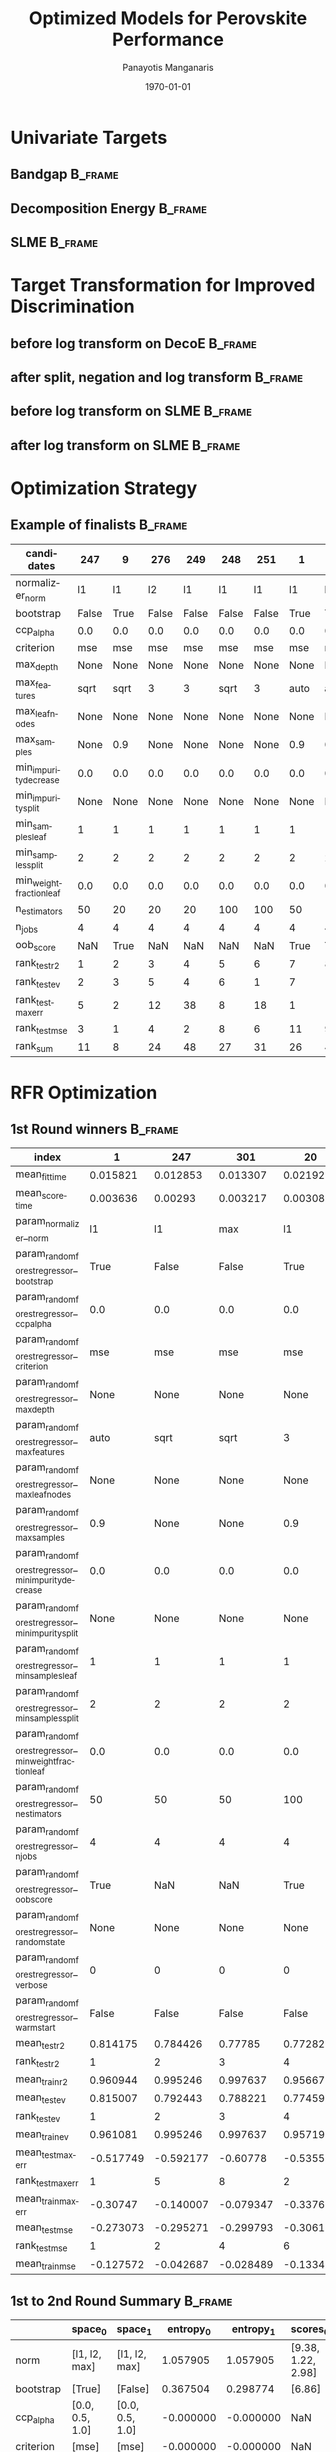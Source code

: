 #+options: ':nil *:t -:t ::t <:t H:3 \n:nil ^:t arch:headline
#+options: author:t broken-links:mark c:nil creator:nil
#+options: d:(not "LOGBOOK") date:t e:t email:nil f:t inline:t num:t
#+options: p:nil pri:nil prop:nil stat:t tags:t tasks:t tex:t
#+options: timestamp:t title:t toc:t todo:t |:t
#+title: Optimized Models for Perovskite Performance
#+date: \today
#+AUTHOR: Panayotis Manganaris\inst{1}
#+EMAIL: pmangana@purdue.edu
#+language: en
#+select_tags: export
#+exclude_tags: noexport
#+creator: Emacs 27.2 (Org mode 9.5)
#+startup: beamer
#+LaTeX_CLASS: beamer
#+LaTeX_CLASS_OPTIONS: [15pt, compress]
#+BEAMER_FRAME_LEVELS: 2
#+COLUMNS: %40ITEM %10BEAMER_env(Env) %9BEAMER_envargs(Env Args) %4BEAMER_col(Col) %10BEAMER_extra(Extra)
#+latex_header: \institute[Mannodi Group]{Mannodi Group - Purdue MSE}
#+latex_header: \mode<beamer>{\usetheme{Warsaw}}
#+latex_header: \useoutertheme{miniframes}
#+PROPERTY: header-args :session /home/panos/.local/share/jupyter/runtime/kernel-a766a0e8-5d5a-4e4c-9776-1ac1bc34602b.json

#+begin_export latex
\expandafter\def\expandafter\insertshorttitle\expandafter{%
  \insertshorttitle\hfill
  \insertframenumber\,/\,\inserttotalframenumber}
#+end_export
* COMMENT Data Base Model + New Cmcl Workflow
** Considerations for Designing Computational Experiments          :B_frame:
:PROPERTIES:
:BEAMER_env: frame
:END:

* Univariate Targets
** Bandgap                                                         :B_frame:
:PROPERTIES:
:BEAMER_env: frame
:END:
#+begin_src jupyter-python :exports results :results graphics :eval never-export
  ax = df.PBE_bg_eV.plot.hist(bins=25, label="PBE")
  ax = df.HSE_bg_eV.plot.hist(bins=25, label="HSE", ax=ax, fc=(1,0.5,0,0.5))
  ax.set_xlabel("Bandgap [eV]")
  ax.legend()
  plt.show()
#+end_src

#+RESULTS:
:RESULTS:
#+attr_org: :width 616
[[file:./.ob-jupyter/28051a1ee3deb7fca4e98b5523f5f52dbf8eba1d.png]]
:END:
** Decomposition Energy                                            :B_frame:
:PROPERTIES:
:BEAMER_env: frame
:END:
#+begin_src jupyter-python :exports results :results raw drawer :eval never-export
  ax = df.PBE_DecoE_eV.plot.hist(bins=25, label="PBE")
  ax = df.HSE_DecoE_eV.plot.hist(bins=25, label="HSE", ax=ax, fc=(1,0.5,0,0.5))
  ax.set_xlabel("Decomposition Energy [eV]")
  ax.legend()
  plt.show()
#+end_src

#+RESULTS:
:RESULTS:
#+attr_org: :width 623
[[file:./.ob-jupyter/8cb70032aae439b3511835a952a8a7459c616878.png]]
:END:

** SLME                                                            :B_frame:
:PROPERTIES:
:BEAMER_env: frame
:END:
#+begin_src jupyter-python :exports results :results raw drawer :eval never-export
  ax = df.SLME_5um.plot.hist(bins=25, label="5um")
  ax = df.SLME_100um.plot.hist(bins=25, label="100um", fc=(1,0.5,0,0.5))
  ax.set_xlabel("SLME/1")
  ax.legend()
  plt.show()
#+end_src

#+RESULTS:
:RESULTS:
#+attr_org: :width 623
[[file:./.ob-jupyter/870564b2b7303c6cf8e47b2845d3cc9820d5ed58.png]]
:END:

* Target Transformation for Improved Discrimination
** before log transform on DecoE                                   :B_frame:
:PROPERTIES:
:BEAMER_env: frame
:END:
#+begin_src jupyter-python :exports results :results raw drawer :eval never-export
  ax = df.PBE_DecoE_eV.plot.hist(bins=50)
  ax.axvline(0, c='k')
  ax.set_xlabel("Decomposition Energy [eV]")
  plt.show()
#+end_src

#+RESULTS:
:RESULTS:
#+attr_org: :width 612
[[file:./.ob-jupyter/e056881d16ad4e109a589c20d88c4ebb7d780c1f.png]]
:END:

** after split, negation and log transform                         :B_frame:
:PROPERTIES:
:BEAMER_env: frame
:END:
#+begin_src jupyter-python :exports results :results raw drawer :eval never-export
  ax = df.PBE_DecoE_eV[df.PBE_DecoE_eV < 0 ].pipe(lambda x: -x).pipe(np.log1p).plot.hist(bins=50, label="stable")
  ax = df.PBE_DecoE_eV[df.PBE_DecoE_eV > 0 ].pipe(np.log1p).plot.hist(bins=50, label="unstable", fc=(1, 0.5, 0, 0.5), ax=ax)
  ax.set_xlabel("ln(Decomposition Energy [eV])")
  ax.legend()
  plt.show()
#+end_src

#+RESULTS:
:RESULTS:
#+attr_org: :width 612
[[file:./.ob-jupyter/75d5b2866730541cd4c6d8a4532da3a81e49c087.png]]
:END:

** before log transform on SLME                                    :B_frame:
:PROPERTIES:
:BEAMER_env: frame
:END:
#+begin_src jupyter-python :exports results :results raw drawer :eval never-export 
  ax = df.SLME_5um.pipe(lambda x: x*100).plot.hist(bins=50, label="stable")
  ax.set_xlabel("SLME [%]")
  plt.show()
#+end_src

#+RESULTS:
:RESULTS:
#+attr_org: :width 623
[[file:./.ob-jupyter/cf44077a48127970ccc178df3874d959fa42fa7d.png]]
:END:

** after log transform on SLME                                     :B_frame:
:PROPERTIES:
:BEAMER_env: frame
:END:
#+begin_src jupyter-python :exports results :results raw drawer :eval never-export 
  ax = df.SLME_5um.pipe(lambda x: x*100).pipe(np.log1p).plot.hist(bins=50, label="stable")
  ax.set_xlabel("ln(SLME [%])")
  plt.show()
#+end_src

#+RESULTS:
:RESULTS:
#+attr_org: :width 623
[[file:./.ob-jupyter/ef691a38bff687da2a6509c192b2d0ca3a1e7686.png]]
:END:

* Optimization Strategy
** Example of finalists                                            :B_frame:
:PROPERTIES:
:BEAMER_env: frame
:END:

| candidates               |   247 |    9 |   276 |   249 |   248 |   251 |    1 |    2 |   246 |   250 |  164 |    6 |   83 |    4 |   11 |
|--------------------------+-------+------+-------+-------+-------+-------+------+------+-------+-------+------+------+------+------+------|
| normalizer_norm          |    l1 |   l1 |    l2 |    l1 |    l1 |    l1 |   l1 |   l1 |    l1 |    l1 |  max |   l1 |   l2 |   l1 |   l1 |
| bootstrap                | False | True | False | False | False | False | True | True | False | False | True | True | True | True | True |
| ccp_alpha                |   0.0 |  0.0 |   0.0 |   0.0 |   0.0 |   0.0 |  0.0 |  0.0 |   0.0 |   0.0 |  0.0 |  0.0 |  0.0 |  0.0 |  0.0 |
| criterion                |   mse |  mse |   mse |   mse |   mse |   mse |  mse |  mse |   mse |   mse |  mse |  mse |  mse |  mse |  mse |
| max_depth                |  None | None |  None |  None |  None |  None | None | None |  None |  None | None | None | None | None | None |
| max_features             |  sqrt | sqrt |     3 |     3 |  sqrt |     3 | auto | auto |  sqrt |     3 | auto | auto | auto | auto | sqrt |
| max_leaf_nodes           |  None | None |  None |  None |  None |  None | None | None |  None |  None | None | None | None | None | None |
| max_samples              |  None |  0.9 |  None |  None |  None |  None |  0.9 |  0.9 |  None |  None |  0.9 |  0.3 |  0.9 |  0.6 |  0.9 |
| min_impurity_decrease    |   0.0 |  0.0 |   0.0 |   0.0 |   0.0 |   0.0 |  0.0 |  0.0 |   0.0 |   0.0 |  0.0 |  0.0 |  0.0 |  0.0 |  0.0 |
| min_impurity_split       |  None | None |  None |  None |  None |  None | None | None |  None |  None | None | None | None | None | None |
| min_samples_leaf         |     1 |    1 |     1 |     1 |     1 |     1 |    1 |    1 |     1 |     1 |    1 |    1 |    1 |    1 |    1 |
| min_samples_split        |     2 |    2 |     2 |     2 |     2 |     2 |    2 |    2 |     2 |     2 |    2 |    2 |    2 |    2 |    2 |
| min_weight_fraction_leaf |   0.0 |  0.0 |   0.0 |   0.0 |   0.0 |   0.0 |  0.0 |  0.0 |   0.0 |   0.0 |  0.0 |  0.0 |  0.0 |  0.0 |  0.0 |
| n_estimators             |    50 |   20 |    20 |    20 |   100 |   100 |   50 |  100 |    20 |    50 |  100 |   20 |  100 |   50 |  100 |
| n_jobs                   |     4 |    4 |     4 |     4 |     4 |     4 |    4 |    4 |     4 |     4 |    4 |    4 |    4 |    4 |    4 |
| oob_score                |   NaN | True |   NaN |   NaN |   NaN |   NaN | True | True |   NaN |   NaN | True | True | True | True | True |
|--------------------------+-------+------+-------+-------+-------+-------+------+------+-------+-------+------+------+------+------+------|
| rank_test_r2             |     1 |    2 |     3 |     4 |     5 |     6 |    7 |    8 |     9 |    10 |   11 |   13 |   15 |   24 |   22 |
| rank_test_ev             |     2 |    3 |     5 |     4 |     6 |     1 |    7 |   10 |     8 |     9 |   12 |   14 |   16 |   17 |   24 |
| rank_test_maxerr         |     5 |    2 |    12 |    38 |     8 |    18 |    1 |   15 |    59 |     6 |    3 |    4 |    7 |    9 |   10 |
| rank_test_mse            |     3 |    1 |     4 |     2 |     8 |     6 |   11 |    9 |     7 |     5 |   10 |   13 |   16 |   22 |   23 |
|--------------------------+-------+------+-------+-------+-------+-------+------+------+-------+-------+------+------+------+------+------|
| rank_sum                 |    11 |    8 |    24 |    48 |    27 |    31 |   26 |   42 |    83 |    30 |   36 |   44 |   54 |   72 |   79 |
#+TBLFM: @>$2..$16=vsum(@II..@III)

* RFR Optimization
** 1st Round winners                                               :B_frame:
:PROPERTIES:
:BEAMER_env: frame
:END:
#+begin_src jupyter-python :exports results :results raw drawer :async yes :pandoc org :eval never-export 
  collect_top_rankings(pd.DataFrame(rfr.cv_results_), topN=3).T.filter(regex='(rank)|(param)|(mean)', axis=0).drop('params')
#+end_src

#+RESULTS:
:results:
| index                                                 | 1         | 247       | 301       | 20        | 9         | 303       |
|-------------------------------------------------------+-----------+-----------+-----------+-----------+-----------+-----------|
| mean_fit_time                                         | 0.015821  | 0.012853  | 0.013307  | 0.021922  | 0.007352  | 0.007716  |
| mean_score_time                                       | 0.003636  | 0.00293   | 0.003217  | 0.003083  | 0.002805  | 0.003059  |
| param_normalizer__norm                                | l1        | l1        | max       | l1        | l1        | max       |
| param_randomforestregressor__bootstrap                | True      | False     | False     | True      | True      | False     |
| param_randomforestregressor__ccp_alpha                | 0.0       | 0.0       | 0.0       | 0.0       | 0.0       | 0.0       |
| param_randomforestregressor__criterion                | mse       | mse       | mse       | mse       | mse       | mse       |
| param_randomforestregressor__max_depth                | None      | None      | None      | None      | None      | None      |
| param_randomforestregressor__max_features             | auto      | sqrt      | sqrt      | 3         | sqrt      | 3         |
| param_randomforestregressor__max_leaf_nodes           | None      | None      | None      | None      | None      | None      |
| param_randomforestregressor__max_samples              | 0.9       | None      | None      | 0.9       | 0.9       | None      |
| param_randomforestregressor__min_impurity_decrease    | 0.0       | 0.0       | 0.0       | 0.0       | 0.0       | 0.0       |
| param_randomforestregressor__min_impurity_split       | None      | None      | None      | None      | None      | None      |
| param_randomforestregressor__min_samples_leaf         | 1         | 1         | 1         | 1         | 1         | 1         |
| param_randomforestregressor__min_samples_split        | 2         | 2         | 2         | 2         | 2         | 2         |
| param_randomforestregressor__min_weight_fraction_leaf | 0.0       | 0.0       | 0.0       | 0.0       | 0.0       | 0.0       |
| param_randomforestregressor__n_estimators             | 50        | 50        | 50        | 100       | 20        | 20        |
| param_randomforestregressor__n_jobs                   | 4         | 4         | 4         | 4         | 4         | 4         |
| param_randomforestregressor__oob_score                | True      | NaN       | NaN       | True      | True      | NaN       |
| param_randomforestregressor__random_state             | None      | None      | None      | None      | None      | None      |
| param_randomforestregressor__verbose                  | 0         | 0         | 0         | 0         | 0         | 0         |
| param_randomforestregressor__warm_start               | False     | False     | False     | False     | False     | False     |
| mean_test_r2                                          | 0.814175  | 0.784426  | 0.77785   | 0.772828  | 0.751917  | 0.75872   |
| rank_test_r2                                          | 1         | 2         | 3         | 4         | 8         | 6         |
| mean_train_r2                                         | 0.960944  | 0.995246  | 0.997637  | 0.956679  | 0.938631  | 0.999474  |
| mean_test_ev                                          | 0.815007  | 0.792443  | 0.788221  | 0.774598  | 0.753098  | 0.76428   |
| rank_test_ev                                          | 1         | 2         | 3         | 4         | 8         | 6         |
| mean_train_ev                                         | 0.961081  | 0.995246  | 0.997637  | 0.95719   | 0.938977  | 0.999474  |
| mean_test_maxerr                                      | -0.517749 | -0.592177 | -0.60778  | -0.535528 | -0.585958 | -0.605125 |
| rank_test_maxerr                                      | 1         | 5         | 8         | 2         | 3         | 7         |
| mean_train_maxerr                                     | -0.30747  | -0.140007 | -0.079347 | -0.337684 | -0.428858 | -0.038267 |
| mean_test_mse                                         | -0.273073 | -0.295271 | -0.299793 | -0.306155 | -0.321673 | -0.298327 |
| rank_test_mse                                         | 1         | 2         | 4         | 6         | 12        | 3         |
| mean_train_mse                                        | -0.127572 | -0.042687 | -0.028489 | -0.133488 | -0.153661 | -0.014047 |
:end:

** 1st to 2nd Round Summary                                        :B_frame:
:PROPERTIES:
:BEAMER_env: frame
:END:
|                          | space_0         | space_1         | entropy_0 | entropy_1 |           scores_0 |           scores_1 | next_0       | next_1       |
|--------------------------+-----------------+-----------------+-----------+-----------+--------------------+--------------------+--------------+--------------|
| norm                     | [l1, l2, max]   | [l1, l2, max]   |  1.057905 |  1.057905 | [9.38, 1.22, 2.98] | [9.38, 1.22, 2.98] | [l1]         | [l1]         |
| bootstrap                | [True]          | [False]         |  0.367504 |  0.298774 |             [6.86] |             [6.72] | [True]       | [False]      |
| ccp_alpha                | [0.0, 0.5, 1.0] | [0.0, 0.5, 1.0] | -0.000000 | -0.000000 |                NaN |                NaN | [0.0]        | [0.0]        |
| criterion                | [mse]           | [mse]           | -0.000000 | -0.000000 |                NaN |                NaN | [mse]        | [mse]        |
| max_depth                | [None]          | [None]          | -0.000000 | -0.000000 |                NaN |                NaN | [None]       | [None]       |
| max_features             | [auto, sqrt, 3] | [auto, sqrt, 3] |  1.073394 |  1.073394 |  [4.87, 4.61, 4.1] |  [4.87, 4.61, 4.1] | [auto, sqrt] | [auto, sqrt] |
| max_leaf_nodes           | [None]          | [None]          | -0.000000 | -0.000000 |                NaN |                NaN | [None]       | [None]       |
| max_samples              | [0.9, 0.6, 0.3] | [None]          |  0.367504 |  0.298774 |   [6.86, 0.0, 0.0] |             [6.72] | [0.9]        | [None]       |
| min_impurity_decrease    | [0.0]           | [0.0]           | -0.000000 | -0.000000 |                NaN |                NaN | [0.0]        | [0.0]        |
| min_impurity_split       | [None]          | [None]          | -0.000000 | -0.000000 |                NaN |                NaN | [None]       | [None]       |
| min_samples_leaf         | [1]             | [1]             | -0.000000 | -0.000000 |                NaN |                NaN | [1]          | [1]          |
| min_samples_split        | [2]             | [2]             | -0.000000 | -0.000000 |                NaN |                NaN | [2]          | [2]          |
| min_weight_fraction_leaf | [0.0]           | [0.0]           | -0.000000 | -0.000000 |                NaN |                NaN | [0.0]        | [0.0]        |
| n_estimators             | [20, 50, 100]   | [20, 50, 100]   |  1.057905 |  1.057905 | [1.99, 7.82, 3.77] | [1.99, 7.82, 3.77] | [50]         | [50]         |
| n_jobs                   | [4]             | [4]             | -0.000000 | -0.000000 |                NaN |                NaN | [4]          | [4]          |
| oob_score                | [True]          | NaN             |  0.367504 |       NaN |             [6.86] |                NaN | [True]       | NaN          |
| random_state             | [None]          | [None]          | -0.000000 | -0.000000 |                NaN |                NaN | [None]       | [None]       |
| verbose                  | [0]             | [0]             | -0.000000 | -0.000000 |                NaN |                NaN | [0]          | [0]          |
| warm_start               | [False]         | [False]         | -0.000000 | -0.000000 |                NaN |                NaN | [False]      | [False]      |

** 2nd Round winners                                               :B_frame:
:PROPERTIES:
:BEAMER_env: frame
:END:
#+begin_src jupyter-python :exports results :results raw drawer :async yes :pandoc org :eval never-export 
  collect_top_rankings(pd.DataFrame(rfr.cv_results_), topN=3).T.filter(regex='(rank)|(param)|(mean)', axis=0).drop('params')
#+end_src

** 2nd to 3rd Round Summary                                        :B_frame:
:PROPERTIES:
:BEAMER_env: frame
:END:
